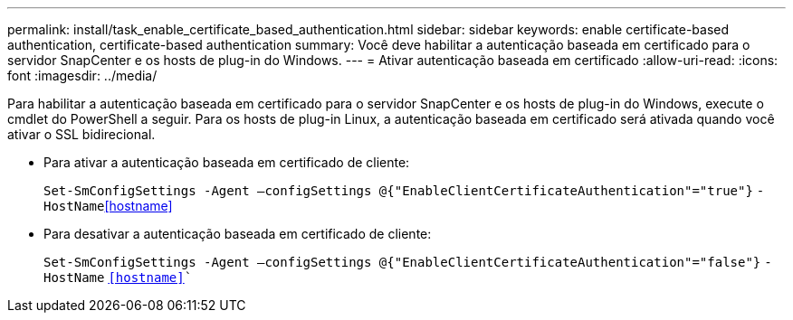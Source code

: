 ---
permalink: install/task_enable_certificate_based_authentication.html 
sidebar: sidebar 
keywords: enable certificate-based authentication, certificate-based authentication 
summary: Você deve habilitar a autenticação baseada em certificado para o servidor SnapCenter e os hosts de plug-in do Windows. 
---
= Ativar autenticação baseada em certificado
:allow-uri-read: 
:icons: font
:imagesdir: ../media/


[role="lead"]
Para habilitar a autenticação baseada em certificado para o servidor SnapCenter e os hosts de plug-in do Windows, execute o cmdlet do PowerShell a seguir. Para os hosts de plug-in Linux, a autenticação baseada em certificado será ativada quando você ativar o SSL bidirecional.

* Para ativar a autenticação baseada em certificado de cliente:
+
`Set-SmConfigSettings -Agent –configSettings @{"EnableClientCertificateAuthentication"="true"}` `-HostName`<<hostname>>

* Para desativar a autenticação baseada em certificado de cliente:
+
`Set-SmConfigSettings -Agent –configSettings @{"EnableClientCertificateAuthentication"="false"}` `-HostName` `<<hostname>>``


